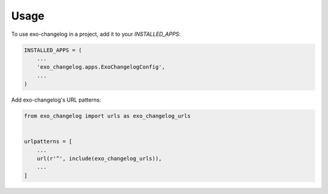 =====
Usage
=====

To use exo-changelog in a project, add it to your `INSTALLED_APPS`:

.. code-block:: python

    INSTALLED_APPS = (
        ...
        'exo_changelog.apps.ExoChangelogConfig',
        ...
    )

Add exo-changelog's URL patterns:

.. code-block:: python

    from exo_changelog import urls as exo_changelog_urls


    urlpatterns = [
        ...
        url(r'^', include(exo_changelog_urls)),
        ...
    ]
